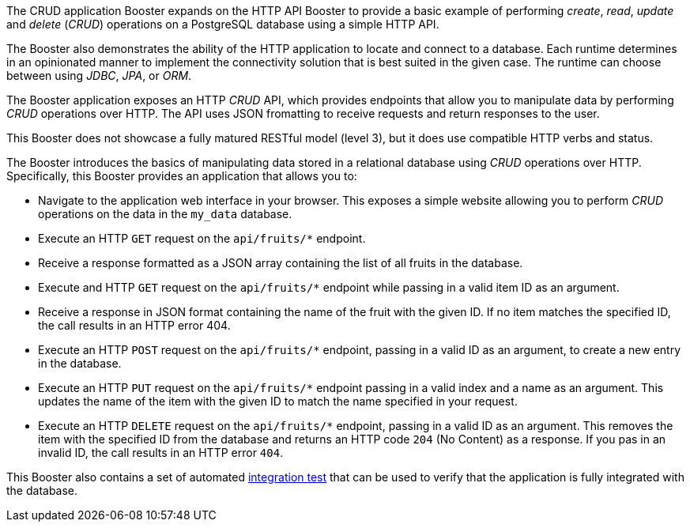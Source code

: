 The CRUD application Booster expands on the HTTP API Booster to provide a basic example of performing _create_, _read_, _update_ and _delete_ (_CRUD_) operations on a PostgreSQL database using a simple HTTP API.

The Booster also demonstrates the ability of the HTTP application to locate and connect to a database. Each runtime determines in an opinionated manner to implement the connectivity solution that is best suited in the given case. The runtime can choose between using _JDBC_, _JPA_, or _ORM_.

The Booster application exposes an HTTP _CRUD_ API, which provides endpoints that allow you to manipulate data by performing  _CRUD_ operations over HTTP.
The API uses JSON fromatting to receive requests and return responses to the user.

This Booster does not showcase a fully matured RESTful model (level 3), but it does use compatible HTTP verbs and status.
// include in resources section
// More background information on REST is available in xref:about_rest[].

The Booster introduces the basics of manipulating data stored in a relational database using _CRUD_ operations over HTTP.
Specifically, this Booster provides an application that allows you to:

* Navigate to the application web interface in your browser. This exposes a simple website allowing you to perform _CRUD_ operations on the data in the `my_data` database.
* Execute an HTTP `GET` request on the `api/fruits/*` endpoint.
* Receive a response formatted as a JSON array containing the list of all fruits in the database.
* Execute and HTTP `GET` request on the `api/fruits/*` endpoint while passing in a valid item ID as an argument.
* Receive a response in JSON format containing the name of the fruit with the given ID. If no item matches the specified ID, the call results in an HTTP error 404.
* Execute an HTTP `POST` request on the `api/fruits/*` endpoint, passing in a valid ID as an argument, to create a new entry in the database.
* Execute an HTTP `PUT` request on the `api/fruits/*` endpoint passing in a valid index and a name as an argument. This updates the name of the item with the given ID to match the name specified in your request.
* Execute an HTTP `DELETE` request on the `api/fruits/*` endpoint, passing in a valid ID as an argument. This removes the item with the specified ID from the database and returns an HTTP code `204` (No Content) as a response. If you pas in an invalid ID, the call results in an HTTP error `404`.

This Booster also contains a set of automated xref:crud-integration-testing[integration test] that can be used to verify that the application is fully integrated with the database.
